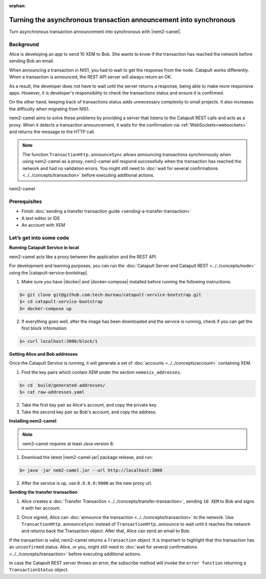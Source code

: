:orphan:

.. post:: 18 Aug, 2018
    :category: Monitoring
    :excerpt: 1
    :nocomments:

##################################################################
Turning the asynchronous transaction announcement into synchronous
##################################################################

Turn asynchronous transaction announcement into synchronous with |nem2-camel|.

**********
Background
**********

Alice is developing an app to send 10 XEM to Bob. She wants to know if the transaction has reached the network before sending Bob an email.

When announcing a transaction in NIS1, you had to wait to get the response from the node. Catapult works differently. When a transaction is announced, the REST API server will always return an OK.

As a result, the developer does not have to wait until the server returns a response, being able to make more responsive apps.  However, it is developer's responsibility to check the transactions status and ensure it is confirmed.

On the other hand, keeping track of transactions status adds unnecessary complexity to small projects. It also increases the difficulty when migrating from NIS1.

nem2-camel aims to solve these problems by providing a server that listens to the Catapult REST calls and acts as a proxy. When it detects a transaction announcement, it waits for the confirmation via :ref:`WebSockets<websockets>` and returns the message to the HTTP call.

.. note:: The function ``TransactionHttp.announceSync`` allows announcing transactions synchronously when using  nem2-camel as a proxy.  nem2-camel will respond successfully when the transaction has reached the network and had no validation errors.  You might still need to :doc:`wait for several confirmations  <../../concepts/transaction>` before executing additional actions.

.. figure:: ../../resources/images/diagrams/nem2-camel-proxy.png
    :align: center

    nem2-camel

*************
Prerequisites
*************

- Finish :doc:`sending a transfer transaction guide <sending-a-transfer-transaction>`
- A text editor or IDE
- An account with XEM

************************
Let’s get into some code
************************

**Running Catapult Service in local**

nem2-camel acts like a proxy between the application and the REST API.

For development and learning purposes, you can run the :doc:`Catapult Server and Catapult REST <../../concepts/node>` using the |catapult-service-bootstrap|.

1. Make sure you have |docker| and |docker-compose| installed before running the following instructions:

.. code-block:: bash

    $> git clone git@github.com:tech-bureau/catapult-service-bootstrap.git
    $> cd catapult-service-bootstrap
    $> docker-compose up

2. If everything goes well, after the image has been downloaded and the service is running, check if you can get the first block information:

.. code-block:: bash

    $> curl localhost:3000/block/1

**Getting Alice and Bob addresses**

Once the Catapult Service is running, it will generate a set of :doc:`accounts <../../concepts/account>` containing XEM.

1. Find the key pairs which contain XEM under the section ``nemesis_addresses``.

.. code-block:: bash

    $> cd  build/generated-addresses/
    $> cat raw-addresses.yaml

2. Take the first key pair as Alice's account, and copy the private key.
 
3. Take the second key pair as Bob's account, and copy the address.

**Installing nem2-camel**

.. note:: nem2-camel requires at least Java version 8.

1. Download the latest |nem2-camel-jar| package release, and run:

.. code-block:: bash

    $> java -jar nem2-camel.jar --url http://localhost:3000

2. After the service is up, use ``0.0.0.0:9000`` as the new proxy url.

**Sending the transfer transaction**

1. Alice creates a :doc:`Transfer Transaction <../../concepts/transfer-transaction>`, sending ``10 XEM`` to Bob and signs it with her account.

.. example-code::

    .. literalinclude:: ../../resources/examples/typescript/transaction/TurningTheAsynchronousTransactionAnnouncementIntoSynchronous.ts
        :caption: |turning-the-asynchronous-transaction-announcement-into-synchronous-ts|
        :language: typescript
        :lines:  32-44

2. Once signed, Alice can :doc:`announce the transaction <../../concepts/transaction>` to the network. Use ``TransactionHttp.announceSync`` instead of ``TransactionHttp.announce`` to wait until it reaches the network and returns back the Transaction object. After that, Alice can send an email to Bob.

.. example-code::

    .. literalinclude:: ../../resources/examples/typescript/transaction/TurningTheAsynchronousTransactionAnnouncementIntoSynchronous.ts
        :caption: |turning-the-asynchronous-transaction-announcement-into-synchronous-ts|
        :language: typescript
        :lines:  47-

If the transaction is valid, nem2-camel returns a ``Transaction`` object. It is important to highlight that this transaction has an ``unconfirmed`` status. Alice, or you, might still need to :doc:`wait  for several confirmations <../../concepts/transaction>` before executing additional actions.

In case the Catapult REST server throws an error, the subscribe method will invoke the ``error function`` returning a ``TransactionStatus`` object.


.. |nem2-camel| raw:: html

   <a href="https://github.com/nemtech/nem2-camel" target="_blank">nem2-camel</a>

.. |nem2-camel-jar| raw:: html

   <a href="https://github.com/nemtech/nem2-camel/releases" target="_blank">nem2-camel jar</a>

.. |docker| raw:: html

    <a href="https://docs.docker.com/install/" target="_blank">docker</a>

.. |docker-compose| raw:: html

    <a href="https://docs.docker.com/compose/install/" target="_blank">docker compose</a>

.. |catapult-service-bootstrap| raw:: html

   <a href="https://github.com/tech-bureau/catapult-service-bootstrap/" target="_blank">Catapult Service Bootstrap</a>

.. |turning-the-asynchronous-transaction-announcement-into-synchronous-ts| raw:: html

   <a href="https://github.com/nemtech/nem2-docs/blob/master/source/resources/examples/typescript/transaction/TurningTheAsynchronousTransactionAnnouncementIntoSynchronous.ts" target="_blank">View Code</a>
